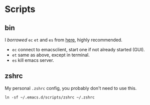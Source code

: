 * Scripts

** bin

I /borrowed/ =ec= =et= and =es= from [[http://mjwall.com/blog/2013/10/04/how-i-use-emacs/][here]], highly recommended.

 - =ec= connect to emacsclient, start one if not already started (GUI).
 - =et= same as above, except in terminal.
 - =es= kill emacs server.

** zshrc

My personal =.zshrc= config, you probably don't need to use this.

#+begin_src shell
  ln -sf ~/.emacs.d/scripts/zshrc ~/.zshrc
#+end_src
